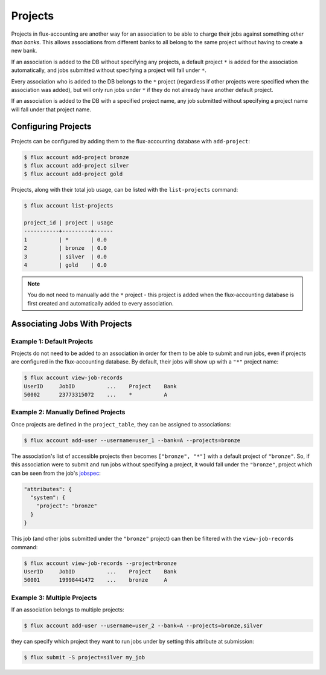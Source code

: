 .. _projects:

########
Projects
########

Projects in flux-accounting are another way for an association to be able to
charge their jobs against something *other than banks*. This allows
associations from different banks to all belong to the same project without
having to create a new bank.

If an association is added to the DB without specifying any projects, a default
project ``*`` is added for the association automatically, and jobs submitted
without specifying a project will fall under ``*``.

Every association who is added to the DB belongs to the ``*`` project
(regardless if other projects were specified when the association was added),
but will only run jobs under ``*`` if they do not already have another default
project.

If an association is added to the DB with a specified project name, any job
submitted without specifying a project name will fall under that project name.

********************
Configuring Projects
********************

Projects can be configured by adding them to the flux-accounting database with
``add-project``:

.. code-block:: console

    $ flux account add-project bronze
    $ flux account add-project silver
    $ flux account add-project gold

Projects, along with their total job usage, can be listed with the
``list-projects`` command:

.. code-block:: console

    $ flux account list-projects

    project_id | project | usage
    -----------+---------+------
    1          | *       | 0.0  
    2          | bronze  | 0.0  
    3          | silver  | 0.0  
    4          | gold    | 0.0

.. note::

    You do not need to manually add the ``*`` project - this project is added
    when the flux-accounting database is first created and automatically added
    to every association.

******************************
Associating Jobs With Projects
******************************

Example 1: Default Projects
***************************

Projects do not need to be added to an association in order for them to be able
to submit and run jobs, even if projects are configured in the flux-accounting
database. By default, their jobs will show up with a ``"*"`` project name:

.. code-block:: console

    $ flux account view-job-records
    UserID     JobID          ...    Project    Bank                
    50002      23773315072    ...    *          A

Example 2: Manually Defined Projects
************************************

Once projects are defined in the ``project_table``, they can be assigned
to associations:

.. code-block:: console

    $ flux account add-user --username=user_1 --bank=A --projects=bronze

The association's list of accessible projects then becomes ``["bronze", "*"]``
with a default project of ``"bronze"``. So, if this association were to submit
and run jobs without specifying a project, it would fall under the ``"bronze"``,
project which can be seen from the job's
`jobspec <https://flux-framework.readthedocs.io/projects/flux-rfc/en/latest/spec_14.html>`_:

.. code-block:: json

    "attributes": {
      "system": {
        "project": "bronze"
      }
    }

This job (and other jobs submitted under the ``"bronze"`` project) can then be
filtered with the ``view-job-records`` command:

.. code-block:: console

    $ flux account view-job-records --project=bronze
    UserID     JobID          ...    Project    Bank                
    50001      19998441472    ...    bronze     A  

Example 3: Multiple Projects
****************************

If an association belongs to multiple projects:

.. code-block:: console

    $ flux account add-user --username=user_2 --bank=A --projects=bronze,silver

they can specify which project they want to run jobs under by setting this
attribute at submission:

.. code-block:: console

    $ flux submit -S project=silver my_job

